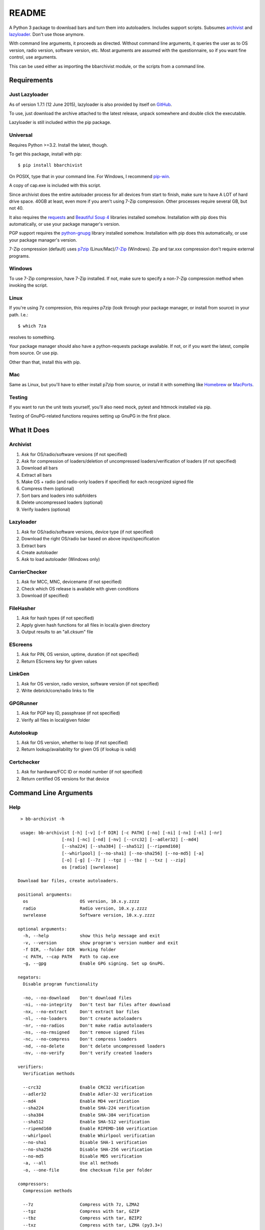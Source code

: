 README
======
.. image:: https://img.shields.io/pypi/dd/bbarchivist.svg
    :target: https://pypi.python.org/pypi/bbarchivist
    :alt: Downloads/day

.. image:: https://img.shields.io/pypi/v/bbarchivist.svg?label=release
    :target: https://pypi.python.org/pypi/bbarchivist
    :alt: Pypi version
    
.. image:: https://travis-ci.org/thurask/bbarchivist.svg?branch=master
    :target: https://travis-ci.org/thurask/bbarchivist
    :alt: Travis CI

.. image:: https://img.shields.io/github/issues/thurask/bbarchivist.svg
    :target: https://github.com/thurask/bbarchivist
    :alt: GitHub issues
    
.. image:: https://img.shields.io/github/forks/thurask/bbarchivist.svg
    :target: https://github.com/thurask/bbarchivist
    :alt: GitHub forks
    
.. image:: https://img.shields.io/github/stars/thurask/bbarchivist.svg
    :target: https://github.com/thurask/bbarchivist
    :alt: GitHub stars
    
.. image:: http://www.quantifiedcode.com/api/v1/project/b4f0ae406aea484587534740c91800cb/badge.svg
    :target: http://www.quantifiedcode.com/app/project/b4f0ae406aea484587534740c91800cb
    :alt: QuantifiedCode

A Python 3 package to download bars and turn them into autoloaders.
Includes support scripts.
Subsumes `archivist <https://github.com/thurask/archivist>`__ and
`lazyloader <https://github.com/thurask/lazyloader>`__. Don't use those anymore.

With command line arguments, it proceeds as directed. Without command
line arguments, it queries the user as to OS version, radio version,
software version, etc. Most arguments are assumed with the
questionnaire, so if you want fine control, use arguments.

This can be used either as importing the bbarchivist module, or the scripts from a command line.

Requirements
------------

Just Lazyloader
~~~~~~~~~~~~~~~

As of version 1.7.1 (12 June 2015), lazyloader is also provided by itself on `GitHub <https://github.com/thurask/bbarchivist/releases>`__.

To use, just download the archive attached to the latest release, unpack somewhere and double click the executable.

Lazyloader is still included within the pip package.

Universal
~~~~~~~~~

Requires Python >=3.2. Install the latest, though.

To get this package, install with pip:

::

    $ pip install bbarchivist

On POSIX, type that in your command line. For Windows, I recommend
`pip-win <https://sites.google.com/site/pydatalog/python/pip-for-windows>`__.

A copy of cap.exe is included with this script.

Since archivist does the entire autoloader process for all devices from start
to finish, make sure to have A LOT of hard drive space. 40GB at least,
even more if you aren't using 7-Zip compression. Other processes require several GB,
but not 40.

It also requires the
`requests <http://docs.python-requests.org/en/latest/user/install/>`__
and `Beautiful Soup 4 <http://www.crummy.com/software/BeautifulSoup/#Download>`__
libraries installed somehow. Installation with pip does this
automatically, or use your package manager's version.

PGP support requires the
`python-gnupg <https://pythonhosted.org/python-gnupg/index.html>`__
library installed somehow. Installation with pip does this
automatically, or use your package manager's version.

7-Zip compression (default) uses
`p7zip <http://sourceforge.net/projects/p7zip/>`__
(Linux/Mac)/`7-Zip <http://www.7-zip.org/download.html>`__ (Windows).
Zip and tar.xxx compression don't require external programs.

Windows
~~~~~~~

To use 7-Zip compression, have 7-Zip installed. If not, make sure to
specify a non-7-Zip compression method when invoking the script.

Linux
~~~~~

If you're using 7z compression, this requires p7zip (look through your
package manager, or install from source) in your path. I.e.:

::

    $ which 7za

resolves to something.

Your package manager should also have a python-requests package
available. If not, or if you want the latest, compile from source. Or
use pip.

Other than that, install this with pip.

Mac
~~~

Same as Linux, but you'll have to either install p7zip from source, or
install it with something like `Homebrew <http://brew.sh>`__ or
`MacPorts <https://www.macports.org>`__.

Testing
~~~~~~~

If you want to run the unit tests yourself, you'll also need mock, pytest
and httmock installed via pip.

Testing of GnuPG-related functions requires setting up GnuPG in the first place.

What It Does
------------

Archivist
~~~~~~~~~

1. Ask for OS/radio/software versions (if not specified)
2. Ask for compression of loaders/deletion of uncompressed
   loaders/verification of loaders (if not specified)
3. Download all bars
4. Extract all bars
5. Make OS + radio (and radio-only loaders if specified) for each
   recognized signed file
6. Compress them (optional)
7. Sort bars and loaders into subfolders
8. Delete uncompressed loaders (optional)
9. Verify loaders (optional)

Lazyloader
~~~~~~~~~~

1. Ask for OS/radio/software versions, device type (if not specified)
2. Download the right OS/radio bar based on above input/specification
3. Extract bars
4. Create autoloader
5. Ask to load autoloader (Windows only)

CarrierChecker
~~~~~~~~~~~~~~

1. Ask for MCC, MNC, devicename (if not specified)
2. Check which OS release is available with given conditions
3. Download (if specified)

FileHasher
~~~~~~~~~~

1. Ask for hash types (if not specified)
2. Apply given hash functions for all files in local/a given directory
3. Output results to an "all.cksum" file

EScreens
~~~~~~~~

1. Ask for PIN, OS version, uptime, duration (if not specified)
2. Return EScreens key for given values

LinkGen
~~~~~~~

1. Ask for OS version, radio version, software version (if not specified)
2. Write debrick/core/radio links to file

GPGRunner
~~~~~~~~~

1. Ask for PGP key ID, passphrase (if not specified)
2. Verify all files in local/given folder

Autolookup
~~~~~~~~~~

1. Ask for OS version, whether to loop (if not specified)
2. Return lookup/availability for given OS (if lookup is valid)

Certchecker
~~~~~~~~~~~

1. Ask for hardware/FCC ID or model number (if not specified)
2. Return certified OS versions for that device

Command Line Arguments
----------------------

Help
~~~~

::

    > bb-archivist -h

    usage: bb-archivist [-h] [-v] [-f DIR] [-c PATH] [-no] [-ni] [-nx] [-nl] [-nr]
                    [-ns] [-nc] [-nd] [-nv] [--crc32] [--adler32] [--md4]
                    [--sha224] [--sha384] [--sha512] [--ripemd160]
                    [--whirlpool] [--no-sha1] [--no-sha256] [--no-md5] [-a]
                    [-o] [-g] [--7z | --tgz | --tbz | --txz | --zip]
                    os [radio] [swrelease]

   Download bar files, create autoloaders.
   
   positional arguments:
     os                    OS version, 10.x.y.zzzz
     radio                 Radio version, 10.x.y.zzzz
     swrelease             Software version, 10.x.y.zzzz
   
   optional arguments:
     -h, --help            show this help message and exit
     -v, --version         show program's version number and exit
     -f DIR, --folder DIR  Working folder
     -c PATH, --cap PATH   Path to cap.exe
     -g, --gpg             Enable GPG signing. Set up GnuPG.
   
   negators:
     Disable program functionality
   
     -no, --no-download    Don't download files
     -ni, --no-integrity   Don't test bar files after download
     -nx, --no-extract     Don't extract bar files
     -nl, --no-loaders     Don't create autoloaders
     -nr, --no-radios      Don't make radio autoloaders
     -ns, --no-rmsigned    Don't remove signed files
     -nc, --no-compress    Don't compress loaders
     -nd, --no-delete      Don't delete uncompressed loaders
     -nv, --no-verify      Don't verify created loaders
   
   verifiers:
     Verification methods
   
     --crc32               Enable CRC32 verification
     --adler32             Enable Adler-32 verification
     --md4                 Enable MD4 verification
     --sha224              Enable SHA-224 verification
     --sha384              Enable SHA-384 verification
     --sha512              Enable SHA-512 verification
     --ripemd160           Enable RIPEMD-160 verification
     --whirlpool           Enable Whirlpool verification
     --no-sha1             Disable SHA-1 verification
     --no-sha256           Disable SHA-256 verification
     --no-md5              Disable MD5 verification
     -a, --all             Use all methods
     -o, --one-file        One checksum file per folder
   
   compressors:
     Compression methods
   
     --7z                  Compress with 7z, LZMA2
     --tgz                 Compress with tar, GZIP
     --tbz                 Compress with tar, BZIP2
     --txz                 Compress with tar, LZMA (py3.3+)
     --zip                 Compress with zip, DEFLATE
   
   http://github.com/thurask/bbarchivist



----------------------------------------

::

    > bb-lazyloader -h

    usage: bb-lazyloader [-h] [-v]
                     (--stl100-1 | --stl100-x | --stl100-4 | --q10 | --z30 | --z3 | --passport)
                     [--run-loader] [-f DIR] [-n]
                     os [radio] [swrelease]

   Create one autoloader for personal use.
   
   positional arguments:
     os                    OS version, 10.x.y.zzzz
     radio                 Radio version, 10.x.y.zzzz
     swrelease             Software version, 10.x.y.zzzz
   
   optional arguments:
     -h, --help            show this help message and exit
     -v, --version         show program's version number and exit
     --run-loader          Run autoloader after creation
     -f DIR, --folder DIR  Working folder
     -n, --no-download     Don't download files
   
   devices:
     Device to load (one required)
   
     --stl100-1            STL100-1
     --stl100-x            STL100-2/3, P'9982
     --stl100-4            STL100-4
     --q10                 Q10, Q5, P'9983
     --z30                 Z30, Classic, Leap
     --z3                  Z3
     --passport            Passport
   
   http://github.com/thurask/bbarchivist

----------------------------------------

::

    > bb-cchecker -h

    usage: bb-cchecker [-h] [-v] [-a] [-d] [-e] [-u | -r] [-f DIR] [-b]
                       mcc mnc device
    
    Checks a carrier for an OS version, can download.
    
    positional arguments:
      mcc                   1-3 digit country code
      mnc                   1-3 digit carrier code
      device                'STL100-1', 'SQW100-3', etc.
    
    optional arguments:
      -h, --help            show this help message and exit
      -v, --version         show program's version number and exit
      -a, --available-bundles
                            Check available bundles
      -d, --download        Download files after checking
      -e, --export          Export links to files
      -f DIR, --folder DIR  Working folder
      -b, --blitz           Create blitz package
    
    bartypes:
      File types
    
      -u, --upgrade         Upgrade instead of debrick bars
      -r, --repair          Debrick instead of upgrade bars
    
    http://github.com/thurask/bbarchivist
    
----------------------------------------

::

    > bb-filehasher -h
    
    usage: bb-filehasher [-h] [-v] [-b INT] [--crc32] [--adler32] [--md4]
                     [--sha224] [--sha384] [--sha512] [--ripemd160]
                     [--whirlpool] [--no-sha1] [--no-sha256] [--no-md5] [-a]
                     [folder]

    Applies hash functions to files. Default: SHA-1, SHA-256, MD5
    
    positional arguments:
      folder               Working directory, default is local
    
    optional arguments:
      -h, --help           show this help message and exit
      -v, --version        show program's version number and exit
      -b INT, --block INT  Blocksize (bytes), default = 16777216 (16MB)
    
    verifiers:
      Verification methods
    
      --crc32              Enable CRC32 verification
      --adler32            Enable Adler-32 verification
      --md4                Enable MD4 verification
      --sha224             Enable SHA-224 verification
      --sha384             Enable SHA-384 verification
      --sha512             Enable SHA-512 verification
      --ripemd160          Enable RIPEMD-160 verification
      --whirlpool          Enable Whirlpool verification
      --no-sha1            Disable SHA-1 verification
      --no-sha256          Disable SHA-256 verification
      --no-md5             Disable MD5 verification
      -a, --all            Use all methods
      -o, --one-file       One checksum file per folder
    
    http://github.com/thurask/bbarchivist

----------------------------------------

::

    > bb-escreens -h
    
    usage: bb-escreens [-h] [-v] pin app uptime duration

    Calculates escreens codes.
    
    positional arguments:
      pin            PIN, 8 characters
      app            OS version, 10.x.y.zzzz
      uptime         Uptime, in ms
      duration       1/3/6/15/30 days
    
    optional arguments:
      -h, --help     show this help message and exit
      -v, --version  show program's version number and exit
    
    http://github.com/thurask/bbarchivist
    
----------------------------------------

::

    > bb-linkgen -h
    
    usage: bb-linkgen [-h] [-v] os [radio] [swrelease]

   Generate links from OS/radio/software.
   
   positional arguments:
     os             OS version, 10.x.y.zzzz
     radio          Radio version, 10.x.y.zzzz
     swrelease      Software version, 10.x.y.zzzz
   
   optional arguments:
     -h, --help     show this help message and exit
     -v, --version  show program's version number and exit
   
   http://github.com/thurask/bbarchivist
    
----------------------------------------

::

    > bb-gpgrunner -h
    
    usage: bb-gpgrunner [-h] [-v] [folder]

	GPG-sign all files in a directory.

	positional arguments:
	  folder         Working directory, default is local

	optional arguments:
	  -h, --help     show this help message and exit
	  -v, --version  show program's version number and exit

	http://github.com/thurask/bbarchivist

    
----------------------------------------

::

    > bb-autolookup -h
    
    usage: bb-autolookup [-h] [-v] [-l] [-o] [-a] [-i INT] os

    Get software release for one/many OS versions.
    
    positional arguments:
      os                    OS version, 10.x.y.zzzz
    
    optional arguments:
      -h, --help            show this help message and exit
      -v, --version         show program's version number and exit
      -l, --loop            Loop lookup, CTRL-C to quit
      -o, --output          Output to file
      -a, --autogen         Generate links for availables
      -i INT, --increment INT
                            Loop increment, default = 3
    
    http://github.com/thurask/bbarchivist

    
----------------------------------------

::

    > bb-certchecker -h
    
    usage: bb-certchecker [-h] [-v] device

    Checks a carrier for an OS version, can download.
    
    positional arguments:
      device         FCCID/HWID/model number
    
    optional arguments:
      -h, --help     show this help message and exit
      -v, --version  show program's version number and exit
    
    http://github.com/thurask/bbarchivist

Example
~~~~~~~

::

    > bb-archivist 10.3.1.2726 10.3.1.2727 10.3.1.1877 -nr --sha512 --no-md5

would make only OS+radio autoloaders for OS 10.3.1.2726/radio 10.3.1.2727
(software release 10.3.1.1877), compress them, delete uncompressed
loaders and verify with SHA-1, SHA-256, SHA-512.

::

    > bb-lazyloader 10.3.1.1955 10.3.1.1956 10.3.1.1372 --passport --run-autoloader

would create a Passport autoloader for OS 10.3.1.1955/radio 10.3.1.1956
(software release 10.3.1.1372), and run it (Windows only).

::

    > bb-cchecker 311 480 STA100-3

would check the latest OS for the Z30 STA100-3 on Verizon Wireless.

::

    > bb-filehasher -a
    
would use all available methods to hash all files in the local directory.

::

    > bb-escreens acdcacdc 10.3.2.6969 69696969 30
    
would generate the code for that PIN, OS version and uptime and for 30 days.

::

    > bb-linkgen 10.3.1.2726 10.3.1.2727 10.3.1.1877
    
would generate the URLs for that given OS/radio/software release combination.

::

    > bb-gpgrunner "~/some_stuff"
    
would create ASCII signature files for all files in the given folder.
Make sure to have bbarchivist.ini in ~ or \Users\<your username> like so:

::

    [gpgrunner]
    key = 0xACDCACDC
    pass = correct horse battery staple
    
If not, it'll ask you while running the script and make the file.
More importantly, MAKE SURE TO HAVE GnuPG SET UP BEFOREHAND!

::

    > bb-autolookup 10.3.1.2726 -l -o
    
would start a lookup loop from OS 10.3.1.2726, outputting results to screen and to a log file.
Location is in your home directory.

::

    > bb-certchecker STA100-5
    
would print a list of all of the OSs that were ever certified for the Z30 STA100-5.

License
-------

No fancy licensing here, just fork this and do whatever. Although, if
you figure out something interesting, please do try to put it upstream
via pull request.

Credits/Software Used
---------------------

-  bbarchivist: `Thurask <https://twitter.com/thuraski>`__
-  Python: `The Python Software Foundation <https://www.python.org>`__
-  Requests: `Kenneth Reitz et al. <http://docs.python-requests.org/en/latest/dev/authors/>`__
-  Beautiful Soup: `Leonard Richardson et al. <http://www.crummy.com/software/BeautifulSoup/>`__
-  Python-GnuPG: `Vinay Sajip et al. <https://pythonhosted.org/python-gnupg/index.html#acknowledgements>`__
-  easygui: `easygui dev team <https://pythonhosted.org/easygui/support.html>`__
-  PyDev: `Brainwy Software Ltda. <http://pydev.org>`__
-  Momentics: `BlackBerry Ltd. <https://developer.blackberry.com/native/downloads/>`__
-  Source testing: `Travis CI <https://travis-ci.org>`__
-  Source analysis: `QuantifiedCode <http://quantifiedcode.com>`__
-  Feedback, bug reports, feature requests: Users Like You
